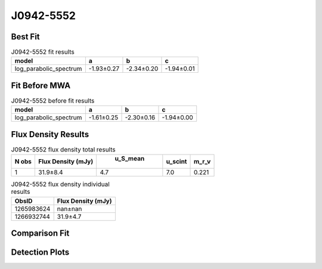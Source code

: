 J0942-5552
==========

Best Fit
--------
.. image:: best_fits/J0942-5552_log_parabolic_spectrum_fit.png
  :width: 800

.. csv-table:: J0942-5552 fit results
   :header: "model","a","b","c"

   "log_parabolic_spectrum","-1.93±0.27","-2.34±0.20","-1.94±0.01"

Fit Before MWA
--------------
.. image:: before_mwa/J0942-5552_log_parabolic_spectrum_fit.png
  :width: 800

.. csv-table:: J0942-5552 before fit results
   :header: "model","a","b","c"

   "log_parabolic_spectrum","-1.61±0.25","-2.30±0.16","-1.94±0.00"


Flux Density Results
--------------------
.. csv-table:: J0942-5552 flux density total results
   :header: "N obs", "Flux Density (mJy)", " u_S_mean", "u_scint", "m_r_v"

   "1",  "31.9±8.4", "4.7", "7.0", "0.221"

.. csv-table:: J0942-5552 flux density individual results
   :header: "ObsID", "Flux Density (mJy)"

    "1265983624", "nan±nan"
    "1266932744", "31.9±4.7"

Comparison Fit
--------------
.. image:: comparison_fits/J0942-5552_comparison_fit.png
  :width: 800

Detection Plots
---------------

.. image:: detection_plots/1266932744_J0942-5552.prepfold.png
  :width: 800

.. image:: on_pulse_plots/1266932744_J0942-5552_512_bins_gaussian_components.png
  :width: 800